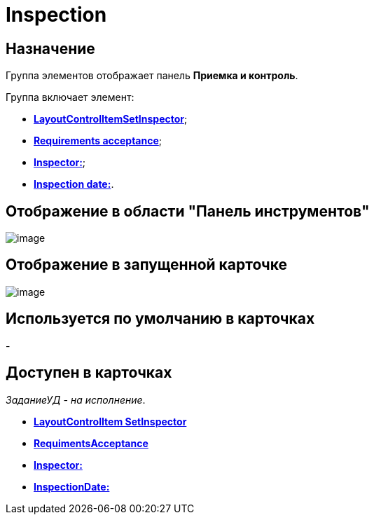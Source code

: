 = Inspection

== Назначение

Группа элементов отображает панель *Приемка и контроль*.

Группа включает элемент:

* xref:lay_HardcodeElements_LayoutControlItemSetInspector.adoc[*LayoutControlItemSetInspector*];
* xref:lay_HardcodeElements_RequimentsAcceptance.adoc[*Requirements acceptance*];
* xref:lay_HardcodeElements_Inspector.adoc[*Inspector:*];
* xref:lay_HardcodeElements_InspectionDate.adoc[*Inspection date:*].

== Отображение в области "Панель инструментов"

image::lay_HardCodeElement_Inspection.png[image]

== Отображение в запущенной карточке

image::lay_Card_HC_Inspection.png[image]

== Используется по умолчанию в карточках

-

== Доступен в карточках

_ЗаданиеУД - на исполнение_.

* *xref:../pages/lay_HardcodeElements_LayoutControlItemSetInspector.adoc[LayoutControlItem SetInspector]* +
* *xref:../pages/lay_HardcodeElements_RequimentsAcceptance.adoc[RequimentsAcceptance]* +
* *xref:../pages/lay_HardcodeElements_Inspector.adoc[Inspector:]* +
* *xref:../pages/lay_HardcodeElements_InspectionDate.adoc[InspectionDate:]* +
